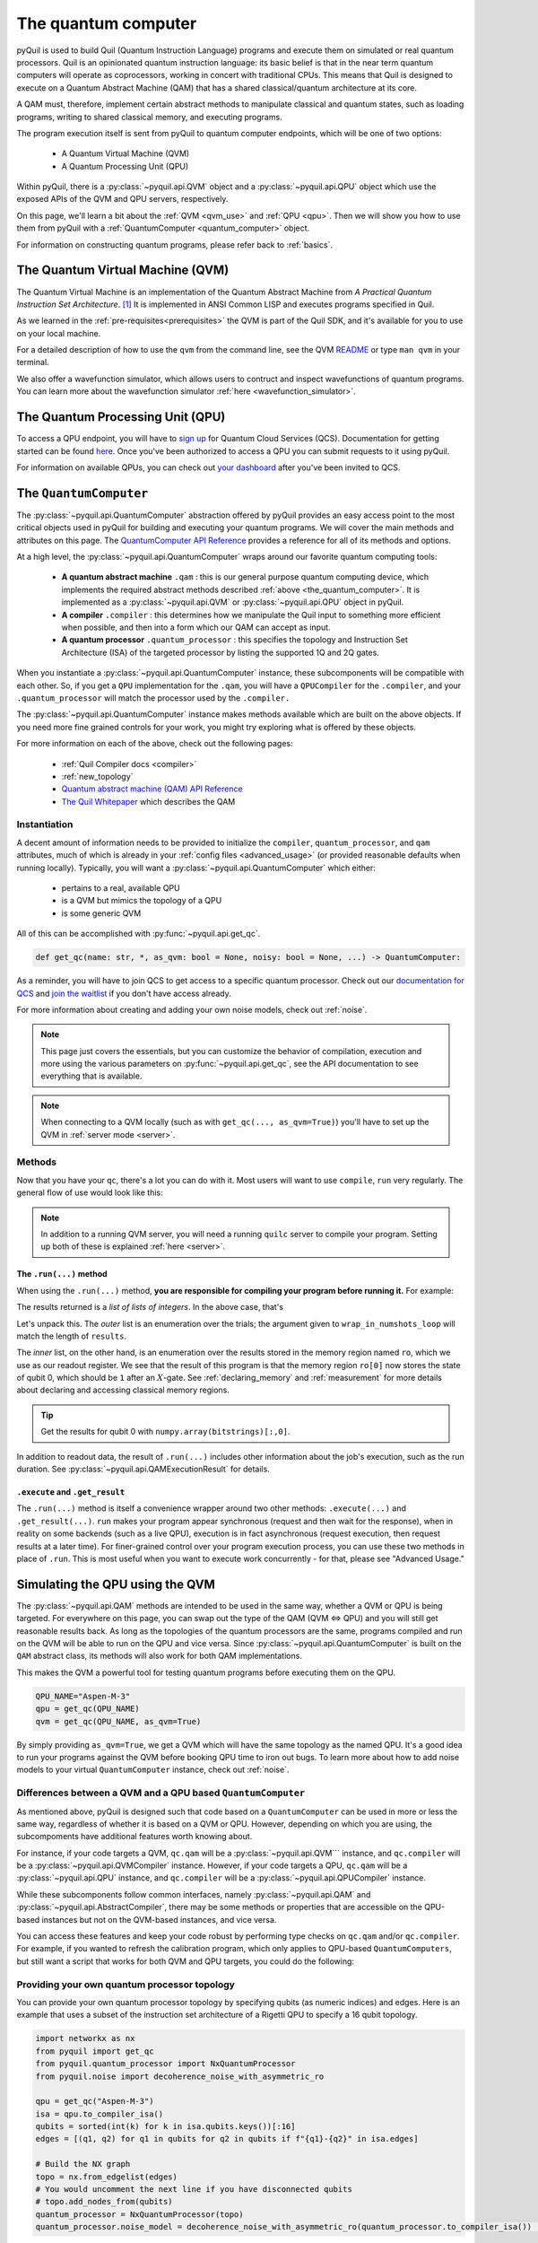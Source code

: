 .. _the_quantum_computer:

====================
The quantum computer
====================

pyQuil is used to build Quil (Quantum Instruction Language) programs and execute them on simulated or real quantum processors. Quil is an opinionated
quantum instruction language: its basic belief is that in the near term quantum computers will
operate as coprocessors, working in concert with traditional CPUs. This means that Quil is designed to execute on
a Quantum Abstract Machine (QAM) that has a shared classical/quantum architecture at its core.

A QAM must, therefore, implement certain abstract methods to manipulate classical and quantum states, such as loading
programs, writing to shared classical memory, and executing programs.

The program execution itself is sent from pyQuil to quantum computer endpoints, which will be one of two options:

  - A Quantum Virtual Machine (QVM)
  - A Quantum Processing Unit (QPU)

Within pyQuil, there is a :py:class:`~pyquil.api.QVM` object and a :py:class:`~pyquil.api.QPU` object which use
the exposed APIs of the QVM and QPU servers, respectively.

On this page, we'll learn a bit about the :ref:`QVM <qvm_use>` and :ref:`QPU <qpu>`. Then we will
show you how to use them from pyQuil with a :ref:`QuantumComputer <quantum_computer>` object.

For information on constructing quantum programs, please refer back to :ref:`basics`.

.. _qvm_use:

*********************************
The Quantum Virtual Machine (QVM)
*********************************

The Quantum Virtual Machine is an implementation of the Quantum Abstract Machine from *A Practical Quantum Instruction Set Architecture*. [1]_  It is implemented in ANSI Common LISP and
executes programs specified in Quil.

As we learned in the :ref:`pre-requisites<prerequisites>` the QVM is part of the Quil SDK, and it's available for you
to use on your local machine.

For a detailed description of how to use the ``qvm`` from the command line, see the QVM `README
<https://github.com/rigetti/qvm>`_ or type ``man qvm`` in your terminal.

We also offer a wavefunction simulator, which allows users to contruct and inspect wavefunctions of quantum programs.
You can learn more about the wavefunction simulator :ref:`here <wavefunction_simulator>`.

.. _qpu:

*********************************
The Quantum Processing Unit (QPU)
*********************************

To access a QPU endpoint, you will have to `sign up <https://www.rigetti.com/>`_ for Quantum Cloud Services (QCS).
Documentation for getting started can be found `here <https://docs.rigetti.com>`_. Once you've been authorized to
access a QPU you can submit requests to it using pyQuil.

For information on available QPUs, you can check out `your dashboard <https://qcs.rigetti.com/dashboard>`_ after you've
been invited to QCS.

.. _quantum_computer:

***********************
The ``QuantumComputer``
***********************

The :py:class:`~pyquil.api.QuantumComputer` abstraction offered by pyQuil provides an easy access point to the most
critical objects used in pyQuil for building and executing your quantum programs. We will cover the main methods and attributes
on this page. The `QuantumComputer API Reference <apidocs/pyquil.api.html#pyquil.api.QuantumComputer>`_ provides a reference for all of its methods
and options.

At a high level, the :py:class:`~pyquil.api.QuantumComputer` wraps around our favorite quantum computing tools:

  - **A quantum abstract machine** ``.qam`` : this is our general purpose quantum computing device,
    which implements the required abstract methods described :ref:`above <the_quantum_computer>`. It is implemented as a
    :py:class:`~pyquil.api.QVM` or :py:class:`~pyquil.api.QPU` object in pyQuil.
  - **A compiler** ``.compiler`` : this determines how we manipulate the Quil input to something more efficient when possible,
    and then into a form which our QAM can accept as input.
  - **A quantum processor** ``.quantum_processor`` : this specifies the topology and Instruction Set Architecture (ISA) of
    the targeted processor by listing the supported 1Q and 2Q gates.

When you instantiate a :py:class:`~pyquil.api.QuantumComputer` instance, these subcomponents will be compatible with
each other. So, if you get a ``QPU`` implementation for the ``.qam``, you will have a ``QPUCompiler`` for the
``.compiler``, and your ``.quantum_processor`` will match the processor used by the ``.compiler.``

The :py:class:`~pyquil.api.QuantumComputer` instance makes methods available which are built on the above objects. If
you need more fine grained controls for your work, you might try exploring what is offered by these objects.

For more information on each of the above, check out the following pages:

 - :ref:`Quil Compiler docs <compiler>`
 - :ref:`new_topology`
 - `Quantum abstract machine (QAM) API Reference <apidocs/pyquil.api.html#pyquil.api.QAM>`_
 - `The Quil Whitepaper <https://arxiv.org/abs/1608.03355>`_ which describes the QAM

Instantiation
=============

A decent amount of information needs to be provided to initialize the ``compiler``, ``quantum_processor``, and ``qam`` attributes,
much of which is already in your :ref:`config files <advanced_usage>` (or provided reasonable defaults when running locally).
Typically, you will want a :py:class:`~pyquil.api.QuantumComputer` which either:

  - pertains to a real, available QPU
  - is a QVM but mimics the topology of a QPU
  - is some generic QVM

All of this can be accomplished with :py:func:`~pyquil.api.get_qc`.

.. code:: python

    def get_qc(name: str, *, as_qvm: bool = None, noisy: bool = None, ...) -> QuantumComputer:

.. testcode:: instantiation

    from pyquil import get_qc

    QPU_NAME="Aspen-M-3"

    # Get a QPU
    # qc = get_qc(QPU_NAME)  # QPU_NAME is just a string naming the quantum_processor

    # Get a QVM with the same topology as the QPU
    # qc = get_qc(QPU_NAME, as_qvm=True)

    # A fully connected QVM
    number_of_qubits = 10
    qc = get_qc(f"{number_of_qubits}q-qvm")

As a reminder, you will have to join QCS to get access to a specific quantum processor.
Check out our `documentation for QCS <https://docs.rigetti.com>`_ and `join the waitlist <https://www.rigetti.com/>`_ if you don't have access already.

For more information about creating and adding your own noise models, check out :ref:`noise`.

.. note::

    This page just covers the essentials, but you can customize the behavior of compilation, execution and more using the
    various parameters on :py:func:`~pyquil.api.get_qc`, see the API documentation to see everything that is available.

.. note::

    When connecting to a QVM locally (such as with ``get_qc(..., as_qvm=True)``) you'll have to set up the QVM
    in :ref:`server mode <server>`.

Methods
=======

Now that you have your ``qc``, there's a lot you can do with it. Most users will want to use ``compile``, ``run`` very
regularly. The general flow of use would look like this:

.. testcode:: methods

    from pyquil import get_qc, Program
    from pyquil.gates import *

    qc = get_qc('9q-square-qvm')            # not general to any number of qubits, 9q-square-qvm is special

    qubits = qc.qubits()                    # this information comes from qc.quantum_processor
    p = Program()
    # ... build program, potentially making use of the qubits list

    compiled_program = qc.compile(p)        # this makes multiple calls to qc.compiler

    results = qc.run(compiled_program)      # this makes multiple calls to qc.qam

.. note::

    In addition to a running QVM server, you will need a running ``quilc`` server to compile your program. Setting
    up both of these is explained :ref:`here <server>`.

The ``.run(...)`` method
------------------------

When using the ``.run(...)`` method, **you are responsible for compiling your program before running it.**
For example:

.. testcode:: methods

    from pyquil import Program, get_qc
    from pyquil.gates import X, MEASURE

    qc = get_qc("8q-qvm")

    p = Program()
    ro = p.declare('ro', 'BIT', 2)
    p += X(0)
    p += MEASURE(0, ro[0])
    p += MEASURE(1, ro[1])
    p.wrap_in_numshots_loop(5)

    executable = qc.compile(p)
    result = qc.run(executable)  # .run takes in a compiled program
    bitstrings = result.get_register_map().get("ro")
    print(bitstrings)

The results returned is a *list of lists of integers*. In the above case, that's

.. testoutput:: methods

    [[1 0]
     [1 0]
     [1 0]
     [1 0]
     [1 0]]

Let's unpack this. The *outer* list is an enumeration over the trials; the argument given to
``wrap_in_numshots_loop`` will match the length of ``results``.

The *inner* list, on the other hand, is an enumeration over the results stored in the memory region named ``ro``, which
we use as our readout register. We see that the result of this program is that the memory region ``ro[0]`` now stores
the state of qubit 0, which should be ``1`` after an :math:`X`-gate. See :ref:`declaring_memory` and :ref:`measurement`
for more details about declaring and accessing classical memory regions.

.. tip:: Get the results for qubit 0 with ``numpy.array(bitstrings)[:,0]``.

In addition to readout data, the result of ``.run(...)`` includes other information about the job's execution, such
as the run duration. See :py:class:`~pyquil.api.QAMExecutionResult` for details.

.. _new_topology:

``.execute`` and ``.get_result``
--------------------------------

The ``.run(...)`` method is itself a convenience wrapper around two other methods: ``.execute(...)`` and
``.get_result(...)``. ``run`` makes your program appear synchronous (request and then wait for the response),
when in reality on some backends (such as a live QPU), execution is in fact asynchronous (request execution,
then request results at a later time). For finer-grained control over your program execution process,
you can use these two methods in place of ``.run``. This is most useful when you want to execute work
concurrently - for that, please see "Advanced Usage."

********************************
Simulating the QPU using the QVM
********************************

The :py:class:`~pyquil.api.QAM` methods are intended to be used in the same way, whether a QVM or QPU is being targeted.
For everywhere on this page, you can swap out the type of the QAM (QVM <=> QPU) and you will still
get reasonable results back. As long as the topologies of the quantum processors are the same, programs compiled and run on the QVM
will be able to run on the QPU and vice versa. Since :py:class:`~pyquil.api.QuantumComputer` is built on the ``QAM``
abstract class, its methods will also work for both QAM implementations.

This makes the QVM a powerful tool for testing quantum programs before executing them on the QPU.

.. code:: python

    QPU_NAME="Aspen-M-3"
    qpu = get_qc(QPU_NAME)
    qvm = get_qc(QPU_NAME, as_qvm=True)

By simply providing ``as_qvm=True``, we get a QVM which will have the same topology as
the named QPU. It's a good idea to run your programs against the QVM before booking QPU time to iron out
bugs. To learn more about how to add noise models to your virtual ``QuantumComputer`` instance, check out
:ref:`noise`.

Differences between a QVM and a QPU based ``QuantumComputer``
=============================================================

As mentioned above, pyQuil is designed such that code based on a ``QuantumComputer`` can be used in more or less the same way,
regardless of whether it is based on a QVM or QPU. However, depending on which you are using, the subcompoments have additional features
worth knowing about.

For instance, if your code targets a QVM, ``qc.qam`` will be a :py:class:`~pyquil.api.QVM``` instance, and ``qc.compiler`` will
be a :py:class:`~pyquil.api.QVMCompiler` instance. However, if your code targets a QPU, ``qc.qam`` will be a :py:class:`~pyquil.api.QPU` instance, and ``qc.compiler`` will be a :py:class:`~pyquil.api.QPUCompiler` instance.

While these subcomponents follow common interfaces, namely :py:class:`~pyquil.api.QAM` and
:py:class:`~pyquil.api.AbstractCompiler`, there may be some methods or properties that are accessible on the QPU-based instances
but not on the QVM-based instances, and vice versa.

You can access these features and keep your code robust by performing type checks on ``qc.qam`` and/or ``qc.compiler``.
For example, if you wanted to refresh the calibration program, which only applies to QPU-based ``QuantumComputers``, but still
want a script that works for both QVM and QPU targets, you could do the following:

.. testcode:: differences

    from pyquil import get_qc
    from pyquil.api import QPUCompiler

    qc = get_qc("2q-qvm")  # or "Aspen-M-3" 

    if isinstance(qc.compiler, QPUCompiler):
        # Working with a QPU - refresh calibrations
        qc.compiler.get_calibration_program(force_refresh=True)

Providing your own quantum processor topology
=============================================

You can provide your own quantum processor topology by specifying qubits (as numeric indices) and edges.
Here is an example that uses a subset of the instruction set architecture of a
Rigetti QPU to specify a 16 qubit topology.

.. code:: python

    import networkx as nx
    from pyquil import get_qc
    from pyquil.quantum_processor import NxQuantumProcessor
    from pyquil.noise import decoherence_noise_with_asymmetric_ro
    
    qpu = get_qc("Aspen-M-3")
    isa = qpu.to_compiler_isa()
    qubits = sorted(int(k) for k in isa.qubits.keys())[:16]
    edges = [(q1, q2) for q1 in qubits for q2 in qubits if f"{q1}-{q2}" in isa.edges]

    # Build the NX graph
    topo = nx.from_edgelist(edges)
    # You would uncomment the next line if you have disconnected qubits
    # topo.add_nodes_from(qubits)
    quantum_processor = NxQuantumProcessor(topo)
    quantum_processor.noise_model = decoherence_noise_with_asymmetric_ro(quantum_processor.to_compiler_isa())  # Optional

Now that you have your quantum processor, you could set ``qc.compiler.quantum_processor`` to point to your new quantum processor,
or use it to make new objects.

.. [1] https://arxiv.org/abs/1608.03355
